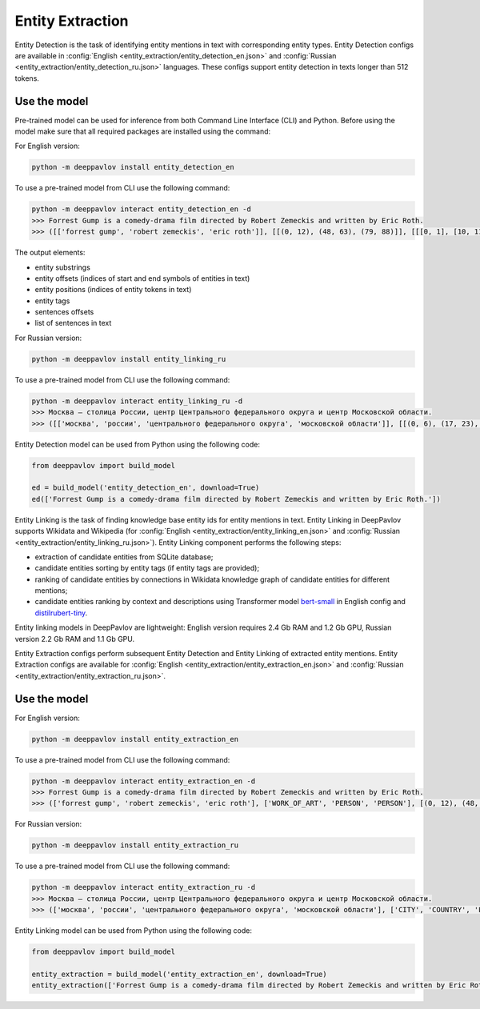 Entity Extraction
========================================
Entity Detection is the task of identifying entity mentions in text with corresponding entity types.
Entity Detection configs are available in :config:`English <entity_extraction/entity_detection_en.json>` and :config:`Russian <entity_extraction/entity_detection_ru.json>` languages. These configs support entity detection in texts longer than 512 tokens.

Use the model
-------------

Pre-trained model can be used for inference from both Command Line Interface (CLI) and Python. Before using the model make sure that all required packages are installed using the command:

For English version:

.. code:: bash

    python -m deeppavlov install entity_detection_en

To use a pre-trained model from CLI use the following command:

.. code:: bash

    python -m deeppavlov interact entity_detection_en -d
    >>> Forrest Gump is a comedy-drama film directed by Robert Zemeckis and written by Eric Roth.
    >>> ([['forrest gump', 'robert zemeckis', 'eric roth']], [[(0, 12), (48, 63), (79, 88)]], [[[0, 1], [10, 11], [15, 16]]], [['WORK_OF_ART', 'PERSON', 'PERSON']], [[(0, 89)]], [['Forrest Gump is a comedy-drama film directed by Robert Zemeckis and written by Eric Roth.']], [[0.8997, 0.9979, 0.9979]])
    
The output elements:

* entity substrings
* entity offsets (indices of start and end symbols of entities in text)
* entity positions (indices of entity tokens in text)
* entity tags
* sentences offsets
* list of sentences in text 

For Russian version:

.. code:: bash

    python -m deeppavlov install entity_linking_ru

To use a pre-trained model from CLI use the following command:

.. code:: bash

    python -m deeppavlov interact entity_linking_ru -d
    >>> Москва — столица России, центр Центрального федерального округа и центр Московской области.
    >>> ([['москва', 'россии', 'центрального федерального округа', 'московской области']], [[(0, 6), (17, 23), (31, 63), (72, 90)]], [[[0], [3], [6, 7, 8], [11, 12]]], [['CITY', 'COUNTRY', 'LOC', 'LOC']], [[(0, 91)]], [['Москва — столица России, центр Центрального федерального округа и центр Московской области.']], [[0.8359, 0.938, 0.9917, 0.9803]])
    
Entity Detection model can be used from Python using the following code:

.. code:: python

    from deeppavlov import build_model

    ed = build_model('entity_detection_en', download=True)
    ed(['Forrest Gump is a comedy-drama film directed by Robert Zemeckis and written by Eric Roth.'])

Entity Linking is the task of finding knowledge base entity ids for entity mentions in text. Entity Linking in DeepPavlov supports Wikidata and Wikipedia (for :config:`English <entity_extraction/entity_linking_en.json>` and :config:`Russian <entity_extraction/entity_linking_ru.json>`). Entity Linking component performs the following steps:

* extraction of candidate entities from SQLite database;
* candidate entities sorting by entity tags (if entity tags are provided);
* ranking of candidate entities by connections in Wikidata knowledge graph of candidate entities for different mentions;
* candidate entities ranking by context and descriptions using Transformer model `bert-small <https://huggingface.co/prajjwal1/bert-small>`__ in English config and `distilrubert-tiny <https://huggingface.co/DeepPavlov/distilrubert-tiny-cased-conversational-v1>`__.

Entity linking models in DeepPavlov are lightweight: English version requires 2.4 Gb RAM and 1.2 Gb GPU, Russian version 2.2 Gb RAM and 1.1 Gb GPU.

Entity Extraction configs perform subsequent Entity Detection and Entity Linking of extracted entity mentions.
Entity Extraction configs are available for :config:`English <entity_extraction/entity_extraction_en.json>` and :config:`Russian <entity_extraction/entity_extraction_ru.json>`.

Use the model
-------------

For English version:

.. code:: bash

    python -m deeppavlov install entity_extraction_en

To use a pre-trained model from CLI use the following command:

.. code:: bash

    python -m deeppavlov interact entity_extraction_en -d
    >>> Forrest Gump is a comedy-drama film directed by Robert Zemeckis and written by Eric Roth.
    >>> (['forrest gump', 'robert zemeckis', 'eric roth'], ['WORK_OF_ART', 'PERSON', 'PERSON'], [(0, 12), (48, 63), (79, 88)], ['Q134773', 'Q187364', 'Q942932'], [(1.0, 110, 1.0), (1.0, 73, 1.0), (1.0, 37, 0.95)], ['Forrest Gump', 'Robert Zemeckis', 'Eric Roth'])

For Russian version:

.. code:: bash

    python -m deeppavlov install entity_extraction_ru

To use a pre-trained model from CLI use the following command:

.. code:: bash

    python -m deeppavlov interact entity_extraction_ru -d
    >>> Москва — столица России, центр Центрального федерального округа и центр Московской области.
    >>> (['москва', 'россии', 'центрального федерального округа', 'московской области'], ['CITY', 'COUNTRY', 'LOC', 'LOC'], [(0, 6), (17, 23), (31, 63), (72, 90)], ['Q649', 'Q159', 'Q190778', 'Q1697'], [(1.0, 134, 1.0), (1.0, 203, 1.0), (0.97, 24, 0.28), (0.9, 30, 1.0)], ['Москва', 'Россия', 'Центральный федеральный округ', 'Московская область'])

Entity Linking model can be used from Python using the following code:

.. code:: python

    from deeppavlov import build_model

    entity_extraction = build_model('entity_extraction_en', download=True)
    entity_extraction(['Forrest Gump is a comedy-drama film directed by Robert Zemeckis and written by Eric Roth.'])
